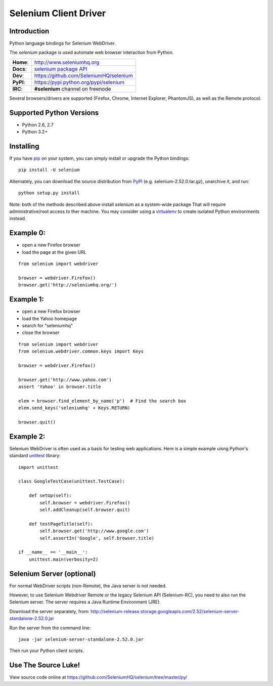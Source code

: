 ======================
Selenium Client Driver
======================

Introduction
============

Python language bindings for Selenium WebDriver.

The `selenium` package is used automate web browser interaction from Python.

+-----------+-----------------------------------------------------------------------------------+
| **Home**: | http://www.seleniumhq.org                                                         |
+-----------+-----------------------------------------------------------------------------------+
| **Docs**: | `selenium package API <http://selenium.googlecode.com/git/docs/api/py/api.html>`_ |
+-----------+-----------------------------------------------------------------------------------+
| **Dev**:  | https://github.com/SeleniumHQ/selenium                                            |
+-----------+-----------------------------------------------------------------------------------+
| **PyPI**: | https://pypi.python.org/pypi/selenium                                             |
+-----------+-----------------------------------------------------------------------------------+
| **IRC**:  | **#selenium** channel on freenode                                                 |
+-----------+-----------------------------------------------------------------------------------+

Several browsers/drivers are supported (Firefox, Chrome, Internet Explorer, PhantomJS), as well as the Remote protocol.

Supported Python Versions
=========================

* Python 2.6, 2.7
* Python 3.2+

Installing
==========

If you have `pip <http://www.pip-installer.org>`_ on your system, you can simply install or upgrade the Python bindings::

    pip install -U selenium

Alternately, you can download the source distribution from `PyPI <http://pypi.python.org/pypi/selenium>`_ (e.g. selenium-2.52.0.tar.gz), unarchive it, and run::

    python setup.py install

Note: both of the methods described above install `selenium` as a system-wide package  That will require administrative/root access to ther machine.  You may consider using a `virtualenv <http://www.virtualenv.org/>`_ to create isolated Python environments instead.

Example 0:
==========

* open a new Firefox browser
* load the page at the given URL

::

    from selenium import webdriver

    browser = webdriver.Firefox()
    browser.get('http://seleniumhq.org/')

Example 1:
==========

* open a new Firefox browser
* load the Yahoo homepage
* search for "seleniumhq"
* close the browser

::

    from selenium import webdriver
    from selenium.webdriver.common.keys import Keys

    browser = webdriver.Firefox()

    browser.get('http://www.yahoo.com')
    assert 'Yahoo' in browser.title

    elem = browser.find_element_by_name('p')  # Find the search box
    elem.send_keys('seleniumhq' + Keys.RETURN)

    browser.quit()

Example 2:
==========

Selenium WebDriver is often used as a basis for testing web applications.  Here is a simple example uisng Python's standard `unittest <http://docs.python.org/3/library/unittest.html>`_ library:

::

    import unittest

    class GoogleTestCase(unittest.TestCase):

        def setUp(self):
            self.browser = webdriver.Firefox()
            self.addCleanup(self.browser.quit)

        def testPageTitle(self):
            self.browser.get('http://www.google.com')
            self.assertIn('Google', self.browser.title)

    if __name__ == '__main__':
        unittest.main(verbosity=2)

Selenium Server (optional)
==========================

For normal WebDriver scripts (non-Remote), the Java server is not needed.

However, to use Selenium Webdriver Remote or the legacy Selenium API (Selenium-RC), you need to also run the Selenium server.  The server requires a Java Runtime Environment (JRE).

Download the server separately, from: http://selenium-release.storage.googleapis.com/2.52/selenium-server-standalone-2.52.0.jar

Run the server from the command line::

    java -jar selenium-server-standalone-2.52.0.jar

Then run your Python client scripts.

Use The Source Luke!
====================

View source code online at https://github.com/SeleniumHQ/selenium/tree/master/py/
